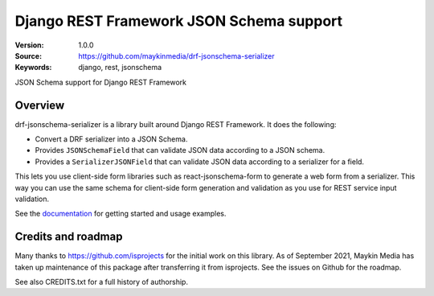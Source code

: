 =========================================
Django REST Framework JSON Schema support
=========================================

:Version: 1.0.0
:Source: https://github.com/maykinmedia/drf-jsonschema-serializer
:Keywords: django, rest, jsonschema

|build-status| |coverage| |linting| |black| |docs|

|python-versions| |django-versions| |pypi-version|

JSON Schema support for Django REST Framework

Overview
========

drf-jsonschema-serializer is a library built around Django REST Framework. It does the
following:

* Convert a DRF serializer into a JSON Schema.

* Provides ``JSONSchemaField`` that can validate JSON data according to
  a JSON schema.

* Provides a ``SerializerJSONField`` that can validate JSON data according to
  a serializer for a field.

This lets you use client-side form libraries such as react-jsonschema-form to
generate a web form from a serializer. This way you can use the same schema for
client-side form generation and validation as you use for REST service input
validation.

See the documentation_ for getting started and usage examples.

Credits and roadmap
===================

Many thanks to https://github.com/isprojects for the initial work on this library.
As of September 2021, Maykin Media has taken up maintenance of this package after
transferring it from isprojects. See the issues on Github for the roadmap.

See also CREDITS.txt for a full history of authorship.

.. |build-status| image:: https://github.com/maykinmedia/drf-jsonschema-serializer/actions/workflows/ci.yml/badge.svg
    :target: https://github.com/maykinmedia/drf-jsonschema-serializer/actions/workflows/ci.yml
    :alt: Tests and PyPI publishing

.. |linting| image:: https://github.com/maykinmedia/drf-jsonschema-serializer/actions/workflows/code-quality.yml/badge.svg
    :target: https://github.com/maykinmedia/drf-jsonschema-serializer/actions/workflows/code-quality.yml
    :alt: Linting and code quality

.. |coverage| image:: https://codecov.io/gh/maykinmedia/drf-jsonschema-serializer/branch/main/graph/badge.svg
    :target: https://app.codecov.io/gh/maykinmedia/drf-jsonschema-serializer
    :alt: Coverage status

.. |python-versions| image:: https://img.shields.io/pypi/pyversions/drf-jsonschema-serializer.svg

.. |django-versions| image:: https://img.shields.io/pypi/frameworkversions/django/drf-jsonschema-serializer.svg

.. |pypi-version| image:: https://img.shields.io/pypi/v/drf-jsonschema-serializer.svg
    :target: https://pypi.org/project/drf-jsonschema-serializer/

.. |black| image:: https://img.shields.io/badge/code%20style-black-000000.svg
    :target: https://github.com/psf/black

.. |docs| image:: https://readthedocs.org/projects/drf-jsonschema-serializer/badge/?version=latest
    :target: https://drf-jsonschema-serializer.readthedocs.io/en/latest/?badge=latest
    :alt: Documentation Status

.. _documentation: https://drf-jsonschema.readthedocs.io/
